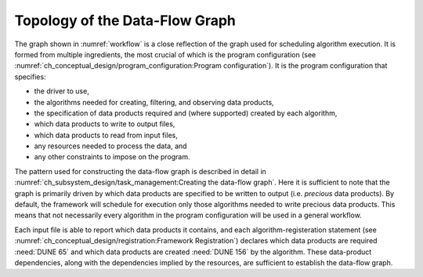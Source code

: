 ===============================
Topology of the Data-Flow Graph
===============================

The graph shown in :numref:`workflow` is a close reflection of the graph used for scheduling algorithm execution.  It is formed from multiple ingredients, the most crucial of which is the program configuration (see :numref:`ch_conceptual_design/program_configuration:Program configuration`).
It is the program configuration that specifies:

- the driver to use,
- the algorithms needed for creating, filtering, and observing data products,
- the specification of data products required and (where supported) created by each algorithm,
- which data products to write to output files,
- which data products to read from input files,
- any resources needed to process the data, and
- any other constraints to impose on the program.

The pattern used for constructing the data-flow graph is described in detail in :numref:`ch_subsystem_design/task_management:Creating the data-flow graph`.
Here it is sufficient to note that the graph is primarily driven by which data products are specified to be written to output (i.e. *precious* data products).
By default, the framework will schedule for execution only those algorithms needed to write precious data products.
This means that not necessarily every algorithm in the program configuration will be used in a general workflow.

Each input file is able to report which data products it contains, and each algorithm-registeration statement (see :numref:`ch_conceptual_design/registration:Framework Registration`) declares which data products are required :need:`DUNE 65` and which data products are created :need:`DUNE 156` by the algorithm.
These data-product dependencies, along with the dependencies implied by the resources, are sufficient to establish the data-flow graph.

